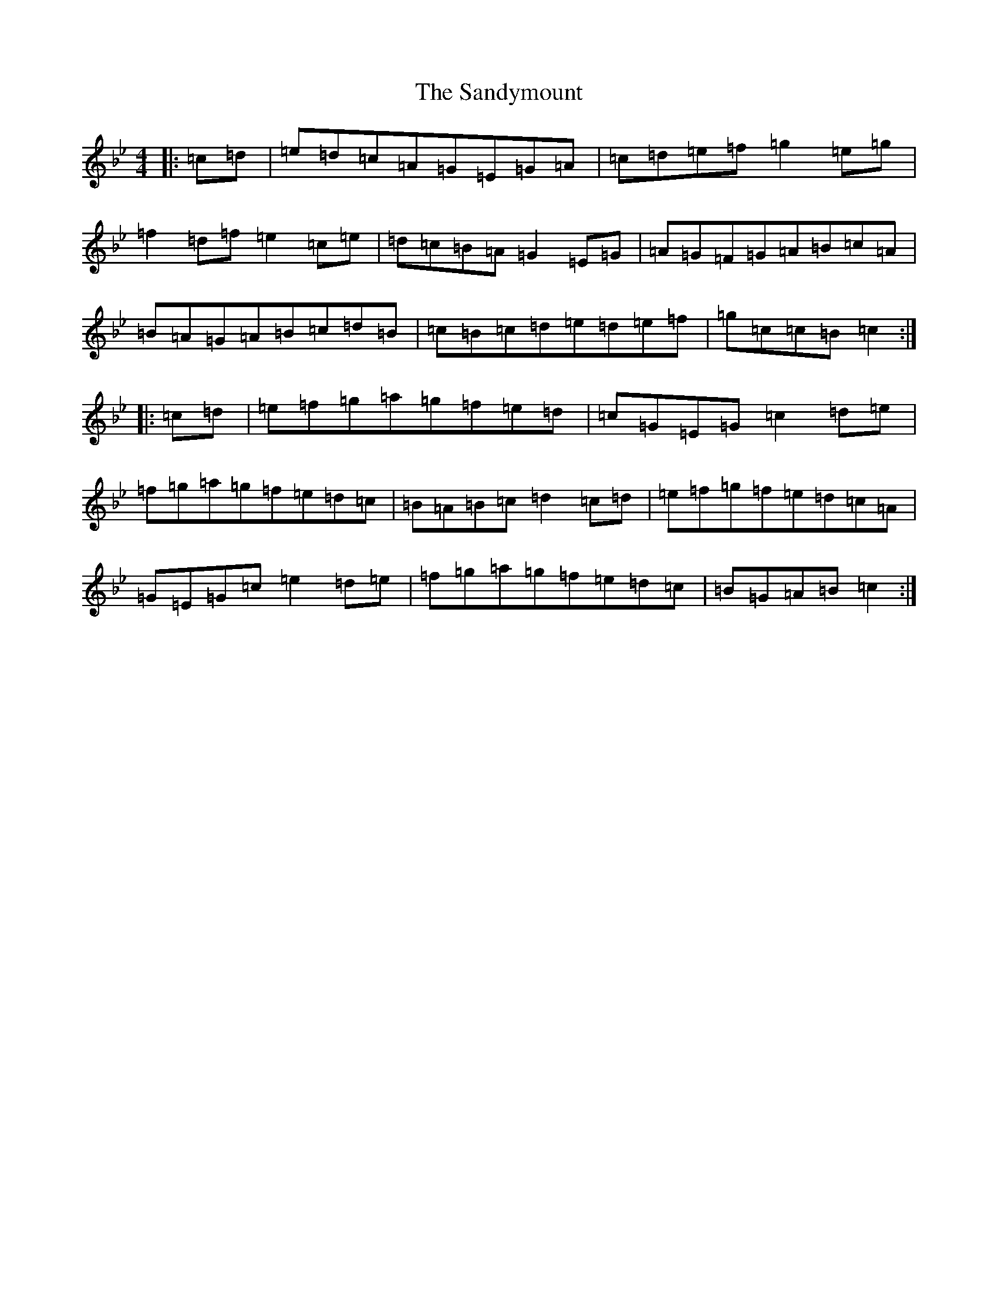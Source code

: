 X: 19334
T: Sandymount, The
S: https://thesession.org/tunes/176#setting176
Z: A Dorian
R: reel
M: 4/4
L: 1/8
K: C Dorian
|:=c=d|=e=d=c=A=G=E=G=A|=c=d=e=f=g2=e=g|=f2=d=f=e2=c=e|=d=c=B=A=G2=E=G|=A=G=F=G=A=B=c=A|=B=A=G=A=B=c=d=B|=c=B=c=d=e=d=e=f|=g=c=c=B=c2:||:=c=d|=e=f=g=a=g=f=e=d|=c=G=E=G=c2=d=e|=f=g=a=g=f=e=d=c|=B=A=B=c=d2=c=d|=e=f=g=f=e=d=c=A|=G=E=G=c=e2=d=e|=f=g=a=g=f=e=d=c|=B=G=A=B=c2:|